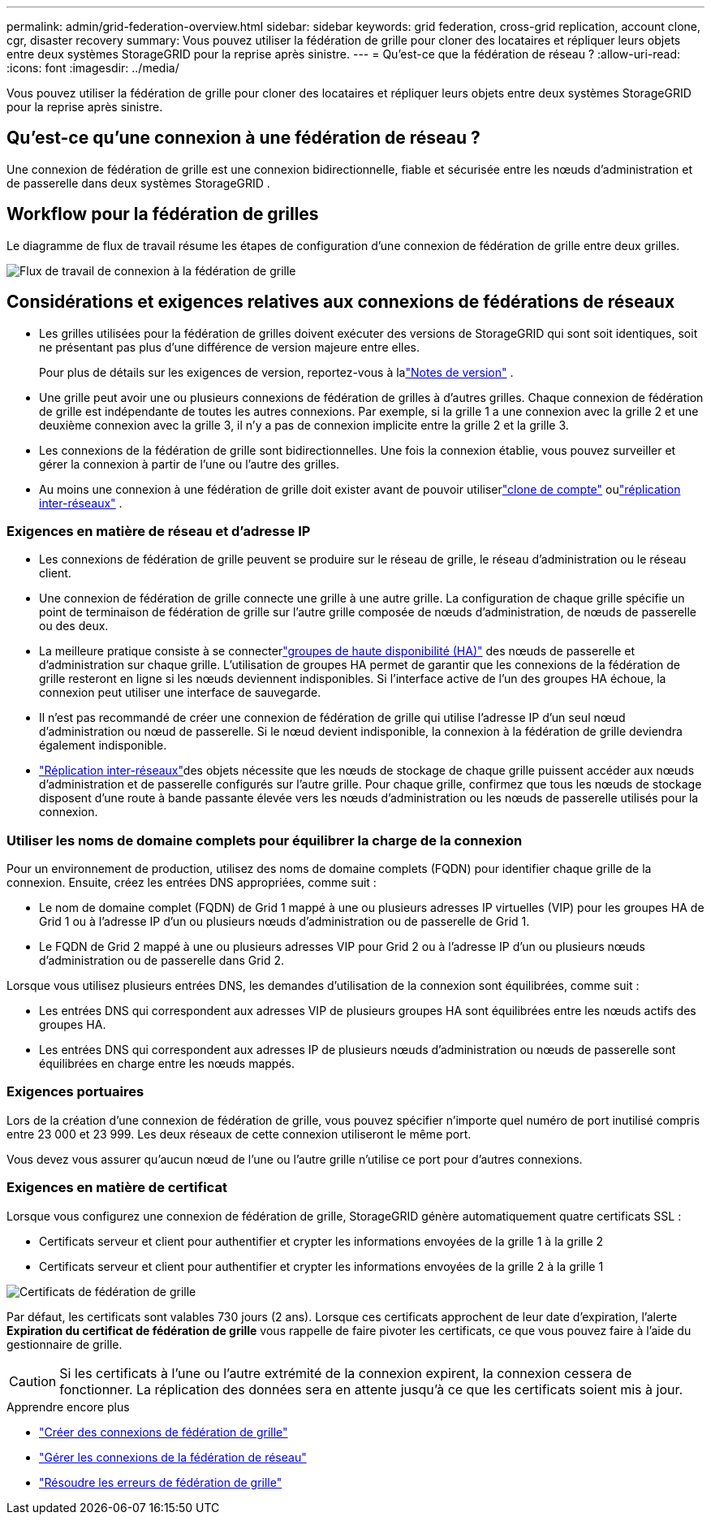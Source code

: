 ---
permalink: admin/grid-federation-overview.html 
sidebar: sidebar 
keywords: grid federation, cross-grid replication, account clone, cgr, disaster recovery 
summary: Vous pouvez utiliser la fédération de grille pour cloner des locataires et répliquer leurs objets entre deux systèmes StorageGRID pour la reprise après sinistre. 
---
= Qu'est-ce que la fédération de réseau ?
:allow-uri-read: 
:icons: font
:imagesdir: ../media/


[role="lead"]
Vous pouvez utiliser la fédération de grille pour cloner des locataires et répliquer leurs objets entre deux systèmes StorageGRID pour la reprise après sinistre.



== Qu'est-ce qu'une connexion à une fédération de réseau ?

Une connexion de fédération de grille est une connexion bidirectionnelle, fiable et sécurisée entre les nœuds d'administration et de passerelle dans deux systèmes StorageGRID .



== Workflow pour la fédération de grilles

Le diagramme de flux de travail résume les étapes de configuration d'une connexion de fédération de grille entre deux grilles.

image::../media/grid-federation-workflow.png[Flux de travail de connexion à la fédération de grille]



== Considérations et exigences relatives aux connexions de fédérations de réseaux

* Les grilles utilisées pour la fédération de grilles doivent exécuter des versions de StorageGRID qui sont soit identiques, soit ne présentant pas plus d'une différence de version majeure entre elles.
+
Pour plus de détails sur les exigences de version, reportez-vous à lalink:../release-notes/index.html["Notes de version"] .

* Une grille peut avoir une ou plusieurs connexions de fédération de grilles à d'autres grilles.  Chaque connexion de fédération de grille est indépendante de toutes les autres connexions.  Par exemple, si la grille 1 a une connexion avec la grille 2 et une deuxième connexion avec la grille 3, il n’y a pas de connexion implicite entre la grille 2 et la grille 3.
* Les connexions de la fédération de grille sont bidirectionnelles.  Une fois la connexion établie, vous pouvez surveiller et gérer la connexion à partir de l'une ou l'autre des grilles.
* Au moins une connexion à une fédération de grille doit exister avant de pouvoir utiliserlink:grid-federation-what-is-account-clone.html["clone de compte"] oulink:grid-federation-what-is-cross-grid-replication.html["réplication inter-réseaux"] .




=== Exigences en matière de réseau et d'adresse IP

* Les connexions de fédération de grille peuvent se produire sur le réseau de grille, le réseau d'administration ou le réseau client.
* Une connexion de fédération de grille connecte une grille à une autre grille.  La configuration de chaque grille spécifie un point de terminaison de fédération de grille sur l'autre grille composée de nœuds d'administration, de nœuds de passerelle ou des deux.
* La meilleure pratique consiste à se connecterlink:managing-high-availability-groups.html["groupes de haute disponibilité (HA)"] des nœuds de passerelle et d'administration sur chaque grille.  L’utilisation de groupes HA permet de garantir que les connexions de la fédération de grille resteront en ligne si les nœuds deviennent indisponibles.  Si l'interface active de l'un des groupes HA échoue, la connexion peut utiliser une interface de sauvegarde.
* Il n'est pas recommandé de créer une connexion de fédération de grille qui utilise l'adresse IP d'un seul nœud d'administration ou nœud de passerelle.  Si le nœud devient indisponible, la connexion à la fédération de grille deviendra également indisponible.
* link:grid-federation-what-is-cross-grid-replication.html["Réplication inter-réseaux"]des objets nécessite que les nœuds de stockage de chaque grille puissent accéder aux nœuds d'administration et de passerelle configurés sur l'autre grille.  Pour chaque grille, confirmez que tous les nœuds de stockage disposent d'une route à bande passante élevée vers les nœuds d'administration ou les nœuds de passerelle utilisés pour la connexion.




=== Utiliser les noms de domaine complets pour équilibrer la charge de la connexion

Pour un environnement de production, utilisez des noms de domaine complets (FQDN) pour identifier chaque grille de la connexion.  Ensuite, créez les entrées DNS appropriées, comme suit :

* Le nom de domaine complet (FQDN) de Grid 1 mappé à une ou plusieurs adresses IP virtuelles (VIP) pour les groupes HA de Grid 1 ou à l'adresse IP d'un ou plusieurs nœuds d'administration ou de passerelle de Grid 1.
* Le FQDN de Grid 2 mappé à une ou plusieurs adresses VIP pour Grid 2 ou à l'adresse IP d'un ou plusieurs nœuds d'administration ou de passerelle dans Grid 2.


Lorsque vous utilisez plusieurs entrées DNS, les demandes d’utilisation de la connexion sont équilibrées, comme suit :

* Les entrées DNS qui correspondent aux adresses VIP de plusieurs groupes HA sont équilibrées entre les nœuds actifs des groupes HA.
* Les entrées DNS qui correspondent aux adresses IP de plusieurs nœuds d'administration ou nœuds de passerelle sont équilibrées en charge entre les nœuds mappés.




=== Exigences portuaires

Lors de la création d'une connexion de fédération de grille, vous pouvez spécifier n'importe quel numéro de port inutilisé compris entre 23 000 et 23 999.  Les deux réseaux de cette connexion utiliseront le même port.

Vous devez vous assurer qu'aucun nœud de l'une ou l'autre grille n'utilise ce port pour d'autres connexions.



=== Exigences en matière de certificat

Lorsque vous configurez une connexion de fédération de grille, StorageGRID génère automatiquement quatre certificats SSL :

* Certificats serveur et client pour authentifier et crypter les informations envoyées de la grille 1 à la grille 2
* Certificats serveur et client pour authentifier et crypter les informations envoyées de la grille 2 à la grille 1


image::../media/grid-federation-certificates.png[Certificats de fédération de grille]

Par défaut, les certificats sont valables 730 jours (2 ans).  Lorsque ces certificats approchent de leur date d'expiration, l'alerte *Expiration du certificat de fédération de grille* vous rappelle de faire pivoter les certificats, ce que vous pouvez faire à l'aide du gestionnaire de grille.


CAUTION: Si les certificats à l’une ou l’autre extrémité de la connexion expirent, la connexion cessera de fonctionner.  La réplication des données sera en attente jusqu'à ce que les certificats soient mis à jour.

.Apprendre encore plus
* link:grid-federation-create-connection.html["Créer des connexions de fédération de grille"]
* link:grid-federation-manage-connection.html["Gérer les connexions de la fédération de réseau"]
* link:grid-federation-troubleshoot.html["Résoudre les erreurs de fédération de grille"]

